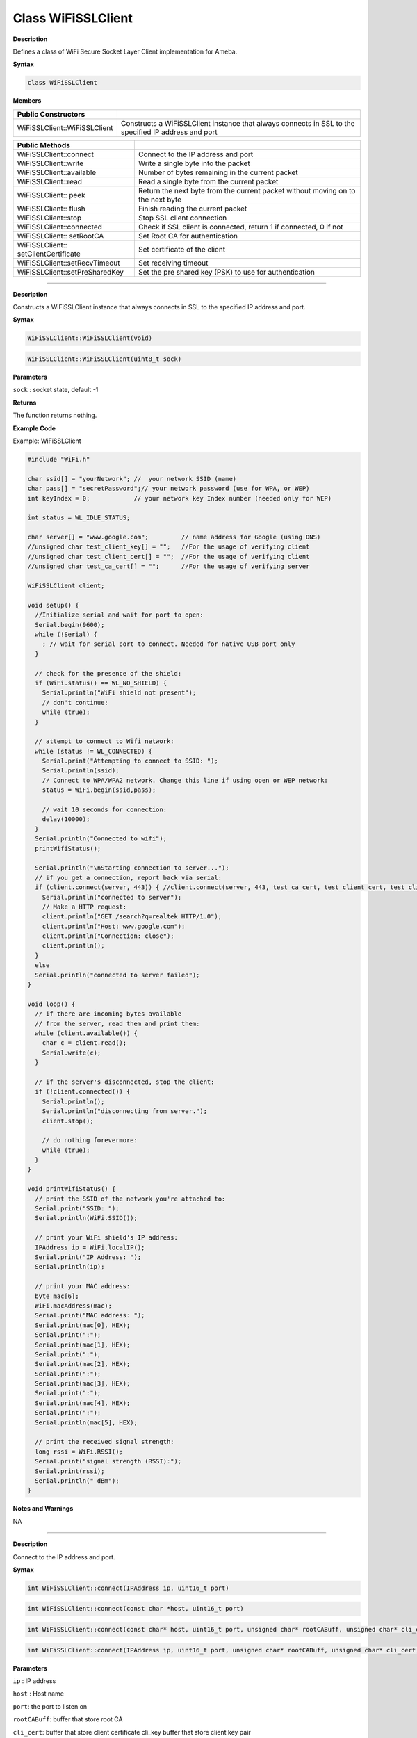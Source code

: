 ####################
Class WiFiSSLClient
####################


**Description**

Defines a class of WiFi Secure Socket Layer Client implementation for
Ameba.

**Syntax**

.. code:: cpp

  class WiFiSSLClient

**Members**

+----------------------------------+----------------------------------+
| **Public Constructors**          |                                  |
+==================================+==================================+
| WiFiSSLClient::WiFiSSLClient     | Constructs a WiFiSSLClient       |
|                                  | instance that always connects in |
|                                  | SSL to the specified IP address  |
|                                  | and port                         |
+----------------------------------+----------------------------------+

+----------------------------------+----------------------------------+
| **Public Methods**               |                                  |
+==================================+==================================+
| WiFiSSLClient::connect           | Connect to the IP address and    |
|                                  | port                             |
+----------------------------------+----------------------------------+
| WiFiSSLClient::write             | Write a single byte into the     |
|                                  | packet                           |
+----------------------------------+----------------------------------+
| WiFiSSLClient::available         | Number of bytes remaining in the |
|                                  | current packet                   |
+----------------------------------+----------------------------------+
| WiFiSSLClient::read              | Read a single byte from the      |
|                                  | current packet                   |
+----------------------------------+----------------------------------+
| WiFiSSLClient:: peek             | Return the next byte from the    |
|                                  | current packet without moving on |
|                                  | to the next byte                 |
+----------------------------------+----------------------------------+
| WiFiSSLClient:: flush            | Finish reading the current       |
|                                  | packet                           |
+----------------------------------+----------------------------------+
| WiFiSSLClient::stop              | Stop SSL client connection       |
+----------------------------------+----------------------------------+
| WiFiSSLClient::connected         | Check if SSL client is           |
|                                  | connected, return 1 if           |
|                                  | connected, 0 if not              |
+----------------------------------+----------------------------------+
| WiFiSSLClient:: setRootCA        | Set Root CA for authentication   |
+----------------------------------+----------------------------------+
| WiFiSSLClient::                  | Set certificate of the client    |
| setClientCertificate             |                                  |
+----------------------------------+----------------------------------+
| WiFiSSLClient::setRecvTimeout    | Set receiving timeout            |
+----------------------------------+----------------------------------+
| WiFiSSLClient::setPreSharedKey   | Set the pre shared key (PSK) to  |
|                                  | use for authentication           |
+----------------------------------+----------------------------------+

-----

.. method:: WiFiSSLClient::WiFiSSLClient

**Description**

Constructs a WiFiSSLClient instance that always connects in SSL to the
specified IP address and port.

**Syntax**

.. code:: cpp

  WiFiSSLClient::WiFiSSLClient(void)

.. code:: cpp

  WiFiSSLClient::WiFiSSLClient(uint8_t sock)

**Parameters**

``sock`` : socket state, default -1

**Returns**

The function returns nothing.

**Example Code**

Example: WiFiSSLClient

.. code:: cpp

  #include "WiFi.h"    
  
  char ssid[] = "yourNetwork"; //  your network SSID (name)  
  char pass[] = "secretPassword";// your network password (use for WPA, or WEP)
  int keyIndex = 0;            // your network key Index number (needed only for WEP)
    
  int status = WL_IDLE_STATUS;  
    
  char server[] = "www.google.com";         // name address for Google (using DNS)  
  //unsigned char test_client_key[] = "";   //For the usage of verifying client  
  //unsigned char test_client_cert[] = "";  //For the usage of verifying client  
  //unsigned char test_ca_cert[] = "";      //For the usage of verifying server  
    
  WiFiSSLClient client;  
    
  void setup() {  
    //Initialize serial and wait for port to open:  
    Serial.begin(9600);  
    while (!Serial) {  
      ; // wait for serial port to connect. Needed for native USB port only  
    }  
    
    // check for the presence of the shield:  
    if (WiFi.status() == WL_NO_SHIELD) {  
      Serial.println("WiFi shield not present");  
      // don't continue:  
      while (true);  
    }  
    
    // attempt to connect to Wifi network:  
    while (status != WL_CONNECTED) {  
      Serial.print("Attempting to connect to SSID: ");  
      Serial.println(ssid);  
      // Connect to WPA/WPA2 network. Change this line if using open or WEP network:  
      status = WiFi.begin(ssid,pass);  
    
      // wait 10 seconds for connection:  
      delay(10000);  
    }  
    Serial.println("Connected to wifi");  
    printWifiStatus();  
    
    Serial.println("\nStarting connection to server...");  
    // if you get a connection, report back via serial:  
    if (client.connect(server, 443)) { //client.connect(server, 443, test_ca_cert, test_client_cert, test_client_key)  
      Serial.println("connected to server");  
      // Make a HTTP request:  
      client.println("GET /search?q=realtek HTTP/1.0");  
      client.println("Host: www.google.com");  
      client.println("Connection: close");  
      client.println();  
    }  
    else  
    Serial.println("connected to server failed");  
  }  
    
  void loop() {  
    // if there are incoming bytes available  
    // from the server, read them and print them:  
    while (client.available()) {  
      char c = client.read();  
      Serial.write(c);  
    }  
    
    // if the server's disconnected, stop the client:  
    if (!client.connected()) {  
      Serial.println();  
      Serial.println("disconnecting from server.");  
      client.stop();  
    
      // do nothing forevermore:  
      while (true);  
    }  
  }  
    
  void printWifiStatus() {  
    // print the SSID of the network you're attached to:  
    Serial.print("SSID: ");  
    Serial.println(WiFi.SSID());  
    
    // print your WiFi shield's IP address:  
    IPAddress ip = WiFi.localIP();  
    Serial.print("IP Address: ");  
    Serial.println(ip);  
    
    // print your MAC address:  
    byte mac[6];  
    WiFi.macAddress(mac);  
    Serial.print("MAC address: ");  
    Serial.print(mac[0], HEX);  
    Serial.print(":");  
    Serial.print(mac[1], HEX);  
    Serial.print(":");  
    Serial.print(mac[2], HEX);  
    Serial.print(":");  
    Serial.print(mac[3], HEX);  
    Serial.print(":");  
    Serial.print(mac[4], HEX);  
    Serial.print(":");  
    Serial.println(mac[5], HEX);  
        
    // print the received signal strength:  
    long rssi = WiFi.RSSI();  
    Serial.print("signal strength (RSSI):");  
    Serial.print(rssi);  
    Serial.println(" dBm");  
  }  
  

**Notes and Warnings**

NA

-----

.. method:: WiFiSSLClient::connect


**Description**

Connect to the IP address and port.

**Syntax**

.. code:: cpp

  int WiFiSSLClient::connect(IPAddress ip, uint16_t port)

.. code:: cpp

  int WiFiSSLClient::connect(const char *host, uint16_t port)

.. code:: cpp

  int WiFiSSLClient::connect(const char* host, uint16_t port, unsigned char* rootCABuff, unsigned char* cli_cert, unsigned char* cli_key)

.. code:: cpp

  int WiFiSSLClient::connect(IPAddress ip, uint16_t port, unsigned char* rootCABuff, unsigned char* cli_cert, unsigned char* cli_key)

**Parameters**

``ip`` : IP address

``host`` : Host name

``port``: the port to listen on

``rootCABuff``: buffer that store root CA

``cli_cert``: buffer that store client certificate cli_key buffer that store client key pair

**Returns**

1: if successful

0: if failed

**Example Code**

Example: WiFiSSLClient

Details of the code can be found in the previous section of

WiFiSSLClient:: WiFiSSLClient.

**Notes and Warnings**

NA

------

.. method:: WiFiSSLClient::write


**Description**

Write a single byte into the packet

**Syntax**

.. code:: cpp

  size_t WiFiSSLClient::write(uint8_t byte)

.. code:: cpp

  size_t WiFiSSLClient::write(const uint8_t *buf, size_t size)

**Parameters**

``byte`` : the outgoing byte

``buf`` : the outgoing message

``size`` : the size of the buffer

**Returns**

The function returns single -byte into the packet or turns bytes size
from the buffer into the packet.

**Example Code**

NA

**Notes and Warnings**

NA

-----

.. method:: WiFiSSLClient::available


**Description**

Number of bytes remaining in the current packet

**Syntax**

.. code:: cpp

  int WiFiSSLClient::available(void)

**Parameters**

The function requires no input parameter.

**Returns**

The function returns the number of bytes available in the current
packet; else return “0:” if no data available.

**Example Code**

Example: WiFiSSLClient

Details of the code can be found in the previous section of
WiFiSSLClient:: WiFiSSLClient.

**Notes and Warnings**

NA

-----

.. method:: WiFiSSLClient::read


**Description**

Read a single byte from the current packet

**Syntax**

.. code:: cpp

  int WiFiSSLClient::read()

.. code:: cpp

  int WiFiSSLClient::read(unsigned char* buf, size_t size)

**Parameters**

``buf`` : buffer to hold incoming packets (char*)

``size`` : maximum size of the buffer (int)

**Returns**

``size`` : the size of the buffer

``-1`` : if no buffer is available

**Example Code**

Example: WiFiSSLClient

Details of the code can be found in the previous section of
WiFiSSLClient:: WiFiSSLClient.

**Notes and Warnings**

NA

-----

.. method:: WiFiSSLClient::peek


**Description**

Return the next byte from the current packet without moving on to the
next byte.

**Syntax**

.. code:: cpp

  int WiFiSSLClient::peek(void)

**Parameters**

The function requires no input parameter.

**Returns**

``b`` : the next byte or character

``-1`` : if none is available

**Example Code**

NA

**Notes and Warnings**

NA

-----

.. method:: WiFiSSLClient::flush


**Description**

Finish reading the current packet

**Syntax**

.. code:: cpp

  void WiFiSSLClient::flush(void)

**Parameters**

The function requires no input parameter.

**Returns**

The function returns nothing.

**Example Code**

NA

**Notes and Warnings**

NA

-----

.. method:: WiFiSSLClient::stop


**Description**

Disconnect from the server. Stop SSL client connection

**Syntax**

.. code:: cpp

  void WiFiSSLClient::stop(void)

**Parameters**

The function requires no input parameter.

**Returns**

The function returns nothing.

**Example Code**

Example: WiFiSSLClient

Details of the code can be found in the previous section of
WiFiSSLClient:: WiFiSSLClient.

**Notes and Warnings**

NA

-----

.. method:: WiFiSSLClient::connected


**Description**

Check if SSL client is connected, return 1 if connected, 0 if not.

**Syntax**

.. code:: cpp

  uint8_t WiFiSSLClient::connected(void)

**Parameters**

The function requires no input parameter.

**Returns**

The function returns “1” if connected, returns “0” if not connected.

**Example Code**

Example: WiFiSSLClient

Details of the code can be found in the previous section of
WiFiSSLClient:: WiFiSSLClient.

**Notes and Warnings**

NA

-----

.. method:: WiFiSSLClient::setRootCA


**Description**

Set Root CA for authentication

**Syntax**

.. code:: cpp

  void WiFiSSLClient::setRootCA(unsigned char *rootCA)

**Parameters**

``rootCA`` : a string of rootCA

**Returns**

The function returns nothing.

**Example Code**

NA

**Notes and Warnings**

NA

-----

.. method:: WiFiSSLClient::setClientCertificate



**Description**

Set certificate of client

**Syntax**

.. code:: cpp

  void WiFiSSLClient::setClientCertificate(unsigned char *client_ca, unsigned char *private_key)

**Parameters**

``client_ca`` : Client certificate

``private_key`` : client’s private key pair

**Returns**

The function returns nothing.

**Example Code**

NA

**Notes and Warnings**

NA

-----

.. method:: WiFiSSLClient::setRecvTimeout


**Description**

Set receiving timeout

**Syntax**

.. code:: cpp

  int WiFiSSLClient::setRecvTimeout(int timeout)

**Parameters**

timeout: timeout in seconds

**Returns**

The function returns “0”.

**Example Code**

NA

**Notes and Warnings**

NA

-----

.. method:: WiFiSSLClient::setPreSharedKey


**Description**

Set the pre shared key (PSK) to use for authentication

**Syntax**

.. code:: cpp

  void WiFiSSLClient::setPreSharedKey(unsigned char *pskIdent, unsigned char *psKey)

**Parameters**

``pskIdent``: identity for PSK

``psKey`` : Pre shared key

**Returns**

The function returns nothing.

**Example Code**

NA

**Notes and Warnings**

Do not set a root CA and client certificate if PSK should be used for
authentication. If root CA, client certificate and PSK are all set,
certificate based authentication will be used.
